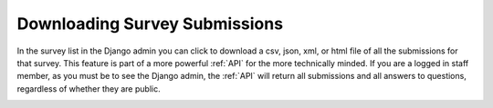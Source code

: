 .. _downloading-survey-submissions:

******************************
Downloading Survey Submissions
******************************

In the survey list in the Django admin you can click to download a csv, json, xml, or html file of all the submissions for that survey. This feature is part of a more powerful :ref:`API` for the more technically minded. If you are a logged in staff member, as you must be to see the Django admin, the :ref:`API` will return all submissions and all answers to questions, regardless of whether they are public.

.. image:: images/DownloadSurveys.png
